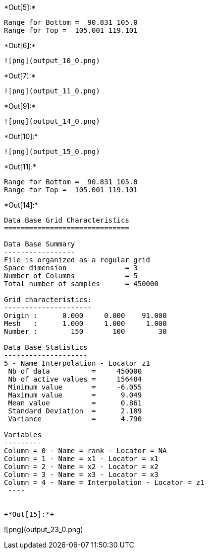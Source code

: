 +*Out[5]:*+
----
Range for Bottom =  90.831 105.0
Range for Top =  105.001 119.101
----


+*Out[6]:*+
----
![png](output_10_0.png)
----


+*Out[7]:*+
----
![png](output_11_0.png)
----


+*Out[9]:*+
----
![png](output_14_0.png)
----


+*Out[10]:*+
----
![png](output_15_0.png)
----


+*Out[11]:*+
----
Range for Bottom =  90.831 105.0
Range for Top =  105.001 119.101
----


+*Out[14]:*+
----

Data Base Grid Characteristics
==============================

Data Base Summary
-----------------
File is organized as a regular grid
Space dimension              = 3
Number of Columns            = 5
Total number of samples      = 450000

Grid characteristics:
---------------------
Origin :      0.000     0.000    91.000
Mesh   :      1.000     1.000     1.000
Number :        150       100        30

Data Base Statistics
--------------------
5 - Name Interpolation - Locator z1
 Nb of data          =     450000
 Nb of active values =     156484
 Minimum value       =     -6.055
 Maximum value       =      9.049
 Mean value          =      0.861
 Standard Deviation  =      2.189
 Variance            =      4.790

Variables
---------
Column = 0 - Name = rank - Locator = NA
Column = 1 - Name = x1 - Locator = x1
Column = 2 - Name = x2 - Locator = x2
Column = 3 - Name = x3 - Locator = x3
Column = 4 - Name = Interpolation - Locator = z1
 ----


+*Out[15]:*+
----
![png](output_23_0.png)
----
